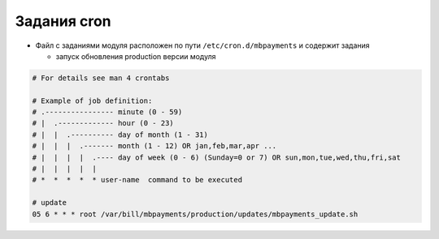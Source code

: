 Задания cron
*************************************************

- Файл с заданиями модуля расположен по пути ``/etc/cron.d/mbpayments`` и содержит задания

  * запуск обновления production версии модуля

.. code-block:: bash

    # For details see man 4 crontabs

    # Example of job definition:
    # .---------------- minute (0 - 59)
    # |  .------------- hour (0 - 23)
    # |  |  .---------- day of month (1 - 31)
    # |  |  |  .------- month (1 - 12) OR jan,feb,mar,apr ...
    # |  |  |  |  .---- day of week (0 - 6) (Sunday=0 or 7) OR sun,mon,tue,wed,thu,fri,sat
    # |  |  |  |  |
    # *  *  *  *  * user-name  command to be executed

    # update
    05 6 * * * root /var/bill/mbpayments/production/updates/mbpayments_update.sh
